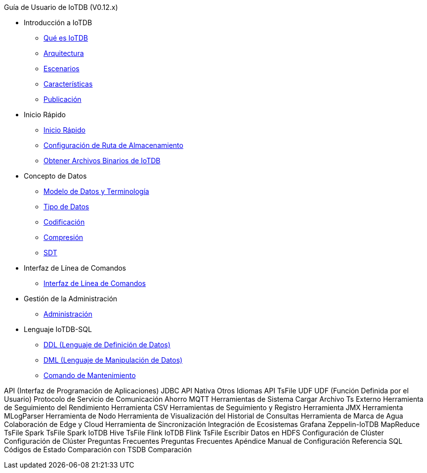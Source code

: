 Guía de Usuario de IoTDB (V0.12.x)

* Introducción a IoTDB
    ** xref:introduccion-a-iotdb/que-es-iotdb.adoc[Qué es IoTDB]
    ** xref:introduccion-a-iotdb/arquitectura.adoc[Arquitectura]
    ** xref:introduccion-a-iotdb/escenario.adoc[Escenarios]
    ** xref:introduccion-a-iotdb/caracteristicas.adoc[Características]
    ** xref:introduccion-a-iotdb/publicacion.adoc[Publicación]

* Inicio Rápido
    ** xref:inicio-rapido/inicio-rapido.adoc[Inicio Rápido]
    ** xref:inicio-rapido/configuracion-de-ruta-de-almacenamiento.adoc[Configuración de Ruta de Almacenamiento]
    ** xref:inicio-rapido/obtener-archivos-binarios-de-iotdb.adoc[Obtener Archivos Binarios de IoTDB]

* Concepto de Datos
    ** xref:concepto-de-datos/modelo-de-datos-y-terminologia.adoc[Modelo de Datos y Terminología]
    ** xref:concepto-de-datos/tipo-de-datos.adoc[Tipo de Datos]
    ** xref:concepto-de-datos/codificacion.adoc[Codificación]
    ** xref:concepto-de-datos/compresion.adoc[Compresión]
    ** xref:concepto-de-datos/sdt.adoc[SDT]

* Interfaz de Línea de Comandos
    ** xref:interfaz-de-linea-de-comandos/interfaz-de-linea-de-comandos.adoc[Interfaz de Línea de Comandos]

* Gestión de la Administración
    ** xref:gestion-de-la-administracion/administracion.adoc[Administración]

* Lenguaje IoTDB-SQL
    ** xref:lenguaje-iotdb-sql/ddl-lenguaje-de-definicion-de-datos.adoc[DDL (Lenguaje de Definición de Datos)]
    ** xref:lenguaje-iotdb-sql/dml-lenguaje-de-manipulacion-de-datos.adoc[DML (Lenguaje de Manipulación de Datos)]
        ** xref:lenguaje-iotdb-sql/comando-de-mantenimiento.adoc[Comando de Mantenimiento]

API (Interfaz de Programación de Aplicaciones)
     JDBC
     API Nativa
     Otros Idiomas
     API TsFile
UDF
     UDF (Función Definida por el Usuario)
Protocolo de Servicio de Comunicación
     Ahorro
     MQTT
Herramientas de Sistema
     Cargar Archivo Ts Externo
     Herramienta de Seguimiento del Rendimiento
     Herramienta CSV
     Herramientas de Seguimiento y Registro
     Herramienta JMX
     Herramienta MLogParser
     Herramienta de Nodo
     Herramienta de Visualización del Historial de Consultas
     Herramienta de Marca de Agua
Colaboración de Edge y Cloud
     Herramienta de Sincronización
Integración de Ecosistemas
     Grafana
     Zeppelin-IoTDB
     MapReduce TsFile
     Spark TsFile
     Spark IoTDB
     Hive TsFile
     Flink IoTDB
     Flink TsFile
     Escribir Datos en HDFS
Configuración de Clúster
     Configuración de Clúster
Preguntas Frecuentes
     Preguntas Frecuentes
Apéndice
     Manual de Configuración
     Referencia SQL
     Códigos de Estado
Comparación con TSDB
     Comparación